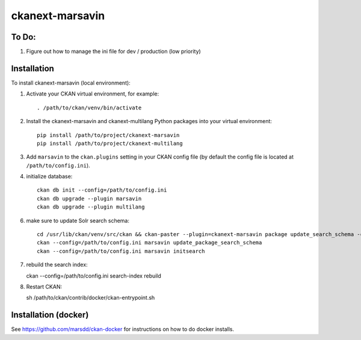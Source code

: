 ================
ckanext-marsavin
================

.. Extension supports all the required modifications for Avin data hub
   project.  It is supported by MaRS Discovery District IT.

------------
To Do:
------------
#. Figure out how to manage the ini file for dev / production (low priority)


------------
Installation
------------

.. Add any additional install steps to the list below.
   For example installing any non-Python dependencies or adding any required
   config settings.

To install ckanext-marsavin (local environment):

1. Activate your CKAN virtual environment, for example::

     . /path/to/ckan/venv/bin/activate

2. Install the ckanext-marsavin and ckanext-multilang Python packages into your virtual environment::

     pip install /path/to/project/ckanext-marsavin
     pip install /path/to/project/ckanext-multilang

3. Add ``marsavin`` to the ``ckan.plugins`` setting in your CKAN
   config file (by default the config file is located at
   ``/path/to/config.ini``).

4. initialize database::

      ckan db init --config=/path/to/config.ini
      ckan db upgrade --plugin marsavin
      ckan db upgrade --plugin multilang

6. make sure to update Solr search schema::

      cd /usr/lib/ckan/venv/src/ckan && ckan-paster --plugin=ckanext-marsavin package update_search_schema -c "${CKAN_CONFIG}/production.ini"
      ckan --config=/path/to/config.ini marsavin update_package_search_schema
      ckan --config=/path/to/config.ini marsavin initsearch

7. rebuild the search index::

   ckan --config=/path/to/config.ini search-index rebuild

8. Restart CKAN::

   sh /path/to/ckan/contrib/docker/ckan-entrypoint.sh

---------------------
Installation (docker)
---------------------

See https://github.com/marsdd/ckan-docker for instructions on how to do docker installs.